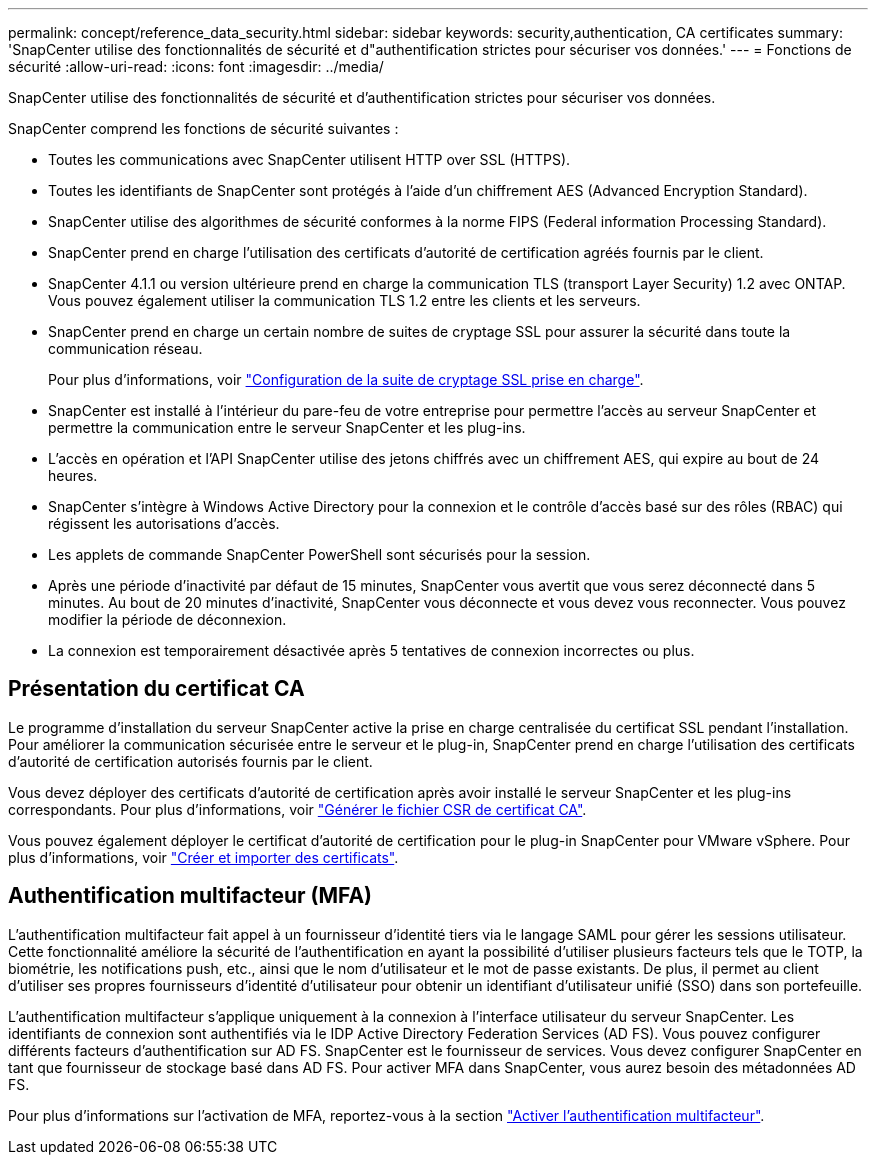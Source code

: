 ---
permalink: concept/reference_data_security.html 
sidebar: sidebar 
keywords: security,authentication, CA certificates 
summary: 'SnapCenter utilise des fonctionnalités de sécurité et d"authentification strictes pour sécuriser vos données.' 
---
= Fonctions de sécurité
:allow-uri-read: 
:icons: font
:imagesdir: ../media/


[role="lead"]
SnapCenter utilise des fonctionnalités de sécurité et d'authentification strictes pour sécuriser vos données.

SnapCenter comprend les fonctions de sécurité suivantes :

* Toutes les communications avec SnapCenter utilisent HTTP over SSL (HTTPS).
* Toutes les identifiants de SnapCenter sont protégés à l'aide d'un chiffrement AES (Advanced Encryption Standard).
* SnapCenter utilise des algorithmes de sécurité conformes à la norme FIPS (Federal information Processing Standard).
* SnapCenter prend en charge l'utilisation des certificats d'autorité de certification agréés fournis par le client.
* SnapCenter 4.1.1 ou version ultérieure prend en charge la communication TLS (transport Layer Security) 1.2 avec ONTAP. Vous pouvez également utiliser la communication TLS 1.2 entre les clients et les serveurs.
* SnapCenter prend en charge un certain nombre de suites de cryptage SSL pour assurer la sécurité dans toute la communication réseau.
+
Pour plus d'informations, voir https://kb.netapp.com/Advice_and_Troubleshooting/Data_Protection_and_Security/SnapCenter/How_to_configure_the_supported_SSL_Cipher_Suite["Configuration de la suite de cryptage SSL prise en charge"].

* SnapCenter est installé à l'intérieur du pare-feu de votre entreprise pour permettre l'accès au serveur SnapCenter et permettre la communication entre le serveur SnapCenter et les plug-ins.
* L'accès en opération et l'API SnapCenter utilise des jetons chiffrés avec un chiffrement AES, qui expire au bout de 24 heures.
* SnapCenter s'intègre à Windows Active Directory pour la connexion et le contrôle d'accès basé sur des rôles (RBAC) qui régissent les autorisations d'accès.
* Les applets de commande SnapCenter PowerShell sont sécurisés pour la session.
* Après une période d'inactivité par défaut de 15 minutes, SnapCenter vous avertit que vous serez déconnecté dans 5 minutes. Au bout de 20 minutes d'inactivité, SnapCenter vous déconnecte et vous devez vous reconnecter. Vous pouvez modifier la période de déconnexion.
* La connexion est temporairement désactivée après 5 tentatives de connexion incorrectes ou plus.




== Présentation du certificat CA

Le programme d'installation du serveur SnapCenter active la prise en charge centralisée du certificat SSL pendant l'installation. Pour améliorer la communication sécurisée entre le serveur et le plug-in, SnapCenter prend en charge l'utilisation des certificats d'autorité de certification autorisés fournis par le client.

Vous devez déployer des certificats d'autorité de certification après avoir installé le serveur SnapCenter et les plug-ins correspondants. Pour plus d'informations, voir link:../install/reference_generate_CA_certificate_CSR_file.html["Générer le fichier CSR de certificat CA"].

Vous pouvez également déployer le certificat d'autorité de certification pour le plug-in SnapCenter pour VMware vSphere. Pour plus d'informations, voir https://docs.netapp.com/us-en/sc-plugin-vmware-vsphere/scpivs44_manage_snapcenter_plug-in_for_vmware_vsphere.html#create-and-import-certificates["Créer et importer des certificats"^].



== Authentification multifacteur (MFA)

L'authentification multifacteur fait appel à un fournisseur d'identité tiers via le langage SAML pour gérer les sessions utilisateur. Cette fonctionnalité améliore la sécurité de l'authentification en ayant la possibilité d'utiliser plusieurs facteurs tels que le TOTP, la biométrie, les notifications push, etc., ainsi que le nom d'utilisateur et le mot de passe existants. De plus, il permet au client d'utiliser ses propres fournisseurs d'identité d'utilisateur pour obtenir un identifiant d'utilisateur unifié (SSO) dans son portefeuille.

L'authentification multifacteur s'applique uniquement à la connexion à l'interface utilisateur du serveur SnapCenter. Les identifiants de connexion sont authentifiés via le IDP Active Directory Federation Services (AD FS). Vous pouvez configurer différents facteurs d'authentification sur AD FS. SnapCenter est le fournisseur de services. Vous devez configurer SnapCenter en tant que fournisseur de stockage basé dans AD FS. Pour activer MFA dans SnapCenter, vous aurez besoin des métadonnées AD FS.

Pour plus d'informations sur l'activation de MFA, reportez-vous à la section link:../install/enable_multifactor_authentication.html["Activer l'authentification multifacteur"].
